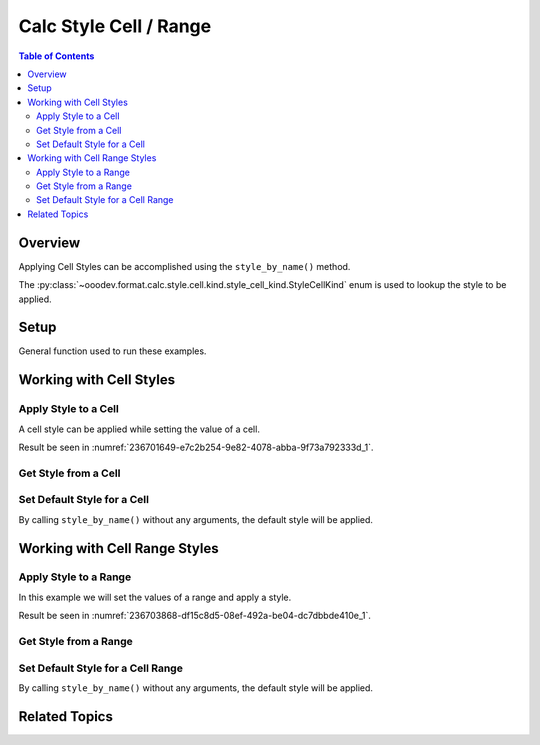 .. _help_calc_format_style_cell:

Calc Style Cell / Range
=======================

.. contents:: Table of Contents
    :local:
    :backlinks: none
    :depth: 2


Overview
--------

Applying Cell Styles can be accomplished using the ``style_by_name()`` method.

The :py:class:`~ooodev.format.calc.style.cell.kind.style_cell_kind.StyleCellKind` enum is used to lookup the style to be applied.

Setup
-----

General function used to run these examples.

.. tabs::

    .. code-tab:: python

        from __future__ import annotations
        import uno
        from ooodev.calc import CalcDoc
        from ooodev.loader import Lo
        from ooodev.format.calc.style import StyleCellKind

        def main() -> int:
            with Lo.Loader(connector=Lo.ConnectSocket()):
                doc = CalcDoc.create_doc(visible=True)
                sheet = doc.sheets[0]
                Lo.delay(500)
                doc.zoom_value(400)

                cell = sheet["A1"]
                cell.value = "Hello"
                cell.style_by_name(StyleCellKind.ACCENT_1)

                name = cell.style_by_name_get()
                assert name == str(StyleCellKind.ACCENT_1)

                Lo.delay(1_000)
                doc.close()
            return 0

        if __name__ == "__main__":
            SystemExit(main())

    .. only:: html

        .. cssclass:: tab-none

            .. group-tab:: None

Working with Cell Styles
------------------------

Apply Style to a Cell
^^^^^^^^^^^^^^^^^^^^^

A cell style can be applied while setting the value of a cell.

.. tabs::

    .. code-tab:: python

        from ooodev.format.calc.style import StyleCellKind

        # ... other code
        cell = sheet["A1"]
        cell.value = "Hello"
        cell.style_by_name(StyleCellKind.ACCENT_1)

    .. only:: html

        .. cssclass:: tab-none

            .. group-tab:: None

Result be seen in :numref:`236701649-e7c2b254-9e82-4078-abba-9f73a792333d_1`.

.. cssclass:: screen_shot

    .. _236701649-e7c2b254-9e82-4078-abba-9f73a792333d_1:

    .. figure:: https://user-images.githubusercontent.com/4193389/236701649-e7c2b254-9e82-4078-abba-9f73a792333d.png
        :alt: Style applied to Cell
        :figclass: align-center
        :width: 550px

        Style applied to Cell

Get Style from a Cell
^^^^^^^^^^^^^^^^^^^^^

.. tabs::

    .. code-tab:: python

        # ... other code
        name = cell.style_by_name_get()
        assert name == str(StyleCellKind.ACCENT_1)

    .. only:: html

        .. cssclass:: tab-none

            .. group-tab:: None

Set Default Style for a Cell
^^^^^^^^^^^^^^^^^^^^^^^^^^^^

By calling ``style_by_name()`` without any arguments, the default style will be applied.

.. tabs::

    .. code-tab:: python

        # ... other code
        cell.style_by_name()

    .. only:: html

        .. cssclass:: tab-none

            .. group-tab:: None

Working with Cell Range Styles
------------------------------

Apply Style to a Range
^^^^^^^^^^^^^^^^^^^^^^

In this example we will set the values of a range and apply a style.

.. tabs::

    .. code-tab:: python

        # ... other code
        rng = sheet.rng("A1:B1")
        sheet.set_array(values=[[101, 22]], range_obj=rng)
        cell_rng = sheet.get_range(range_obj=rng)
        cell_rng.style_by_name(StyleCellKind.ACCENT_1)

    .. only:: html

        .. cssclass:: tab-none

            .. group-tab:: None

Result be seen in :numref:`236703868-df15c8d5-08ef-492a-be04-dc7dbbde410e_1`.


.. cssclass:: screen_shot

    .. _236703868-df15c8d5-08ef-492a-be04-dc7dbbde410e_1:

    .. figure:: https://user-images.githubusercontent.com/4193389/236703868-df15c8d5-08ef-492a-be04-dc7dbbde410e.png
        :alt: Style applied to Cell
        :figclass: align-center
        :width: 550px

        Style applied to Cell

Get Style from a Range
^^^^^^^^^^^^^^^^^^^^^^

.. tabs::

    .. code-tab:: python

        # ... other code
        name = cell_rng.style_by_name_get()
        assert name == str(StyleCellKind.ACCENT_1)

    .. only:: html

        .. cssclass:: tab-none

            .. group-tab:: None

Set Default Style for a Cell Range
^^^^^^^^^^^^^^^^^^^^^^^^^^^^^^^^^^

By calling ``style_by_name()`` without any arguments, the default style will be applied.

.. tabs::

    .. code-tab:: python

        # ... other code
        cell_rng.style_by_name()

    .. only:: html

        .. cssclass:: tab-none

            .. group-tab:: None

Related Topics
--------------

.. seealso::

    .. cssclass:: ul-list

        - :ref:`help_format_format_kinds`
        - :ref:`help_format_coding_style`
        - :ref:`ch06`
        - :ref:`help_calc_format_style_static_cell`
        - :py:class:`~ooodev.loader.Lo`
        - :py:class:`ooodev.format.calc.style.Cell`
